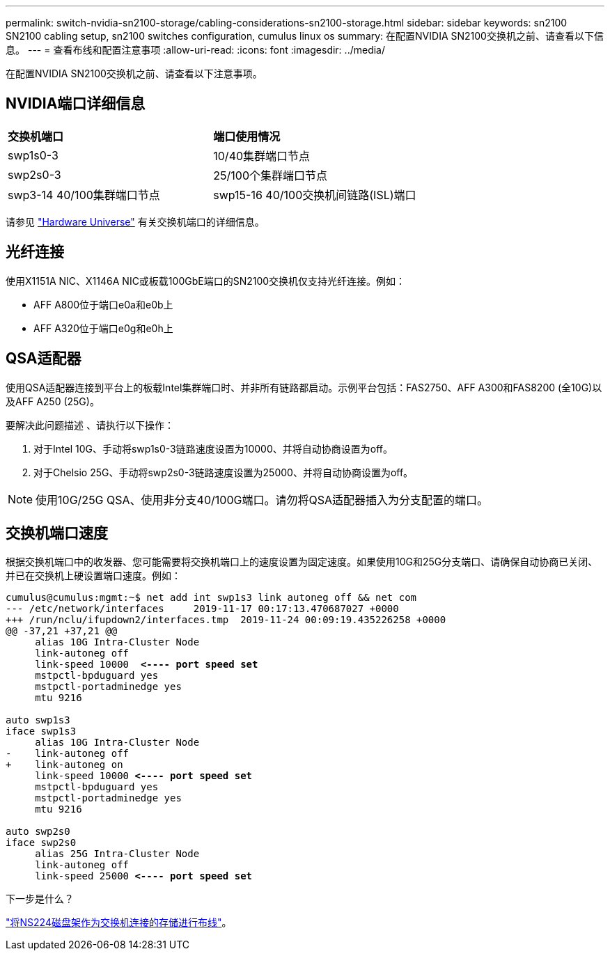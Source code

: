---
permalink: switch-nvidia-sn2100-storage/cabling-considerations-sn2100-storage.html 
sidebar: sidebar 
keywords: sn2100 SN2100 cabling setup, sn2100 switches configuration, cumulus linux os 
summary: 在配置NVIDIA SN2100交换机之前、请查看以下信息。 
---
= 查看布线和配置注意事项
:allow-uri-read: 
:icons: font
:imagesdir: ../media/


[role="lead"]
在配置NVIDIA SN2100交换机之前、请查看以下注意事项。



== NVIDIA端口详细信息

|===


| *交换机端口* | *端口使用情况* 


 a| 
swp1s0-3
 a| 
10/40集群端口节点



 a| 
swp2s0-3
 a| 
25/100个集群端口节点



 a| 
swp3-14 40/100集群端口节点
 a| 
swp15-16 40/100交换机间链路(ISL)端口

|===
请参见 https://hwu.netapp.com/Switch/Index["Hardware Universe"] 有关交换机端口的详细信息。



== 光纤连接

使用X1151A NIC、X1146A NIC或板载100GbE端口的SN2100交换机仅支持光纤连接。例如：

* AFF A800位于端口e0a和e0b上
* AFF A320位于端口e0g和e0h上




== QSA适配器

使用QSA适配器连接到平台上的板载Intel集群端口时、并非所有链路都启动。示例平台包括：FAS2750、AFF A300和FAS8200 (全10G)以及AFF A250 (25G)。

要解决此问题描述 、请执行以下操作：

. 对于Intel 10G、手动将swp1s0-3链路速度设置为10000、并将自动协商设置为off。
. 对于Chelsio 25G、手动将swp2s0-3链路速度设置为25000、并将自动协商设置为off。



NOTE: 使用10G/25G QSA、使用非分支40/100G端口。请勿将QSA适配器插入为分支配置的端口。



== 交换机端口速度

根据交换机端口中的收发器、您可能需要将交换机端口上的速度设置为固定速度。如果使用10G和25G分支端口、请确保自动协商已关闭、并已在交换机上硬设置端口速度。例如：

[listing, subs="+quotes"]
----
cumulus@cumulus:mgmt:~$ net add int swp1s3 link autoneg off && net com
--- /etc/network/interfaces     2019-11-17 00:17:13.470687027 +0000
+++ /run/nclu/ifupdown2/interfaces.tmp  2019-11-24 00:09:19.435226258 +0000
@@ -37,21 +37,21 @@
     alias 10G Intra-Cluster Node
     link-autoneg off
     link-speed 10000  *<---- port speed set*
     mstpctl-bpduguard yes
     mstpctl-portadminedge yes
     mtu 9216

auto swp1s3
iface swp1s3
     alias 10G Intra-Cluster Node
-    link-autoneg off
+    link-autoneg on
     link-speed 10000 *<---- port speed set*
     mstpctl-bpduguard yes
     mstpctl-portadminedge yes
     mtu 9216

auto swp2s0
iface swp2s0
     alias 25G Intra-Cluster Node
     link-autoneg off
     link-speed 25000 *<---- port speed set*
----
.下一步是什么？
link:install-cable-shelves-sn2100-storage.html["将NS224磁盘架作为交换机连接的存储进行布线"]。
